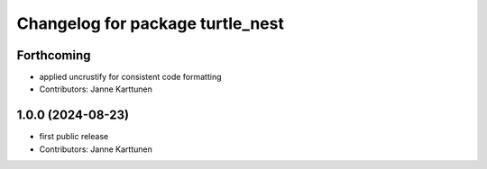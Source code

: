 ^^^^^^^^^^^^^^^^^^^^^^^^^^^^^^^^^
Changelog for package turtle_nest
^^^^^^^^^^^^^^^^^^^^^^^^^^^^^^^^^

Forthcoming
-----------
* applied uncrustify for consistent code formatting
* Contributors: Janne Karttunen

1.0.0 (2024-08-23)
------------------
* first public release
* Contributors: Janne Karttunen
